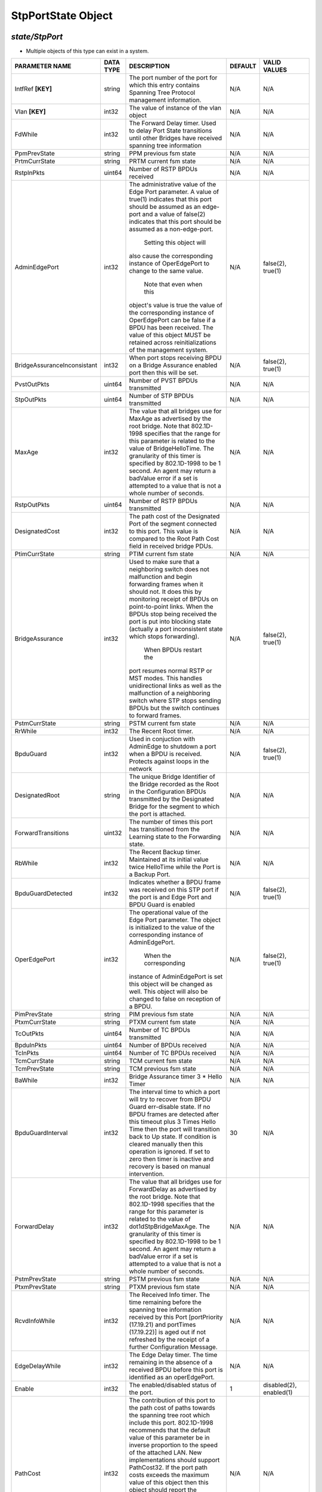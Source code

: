 StpPortState Object
=============================================================

*state/StpPort*
------------------------------------

- Multiple objects of this type can exist in a system.

+-----------------------------+---------------+--------------------------------+-------------+--------------------------------+
|     **PARAMETER NAME**      | **DATA TYPE** |        **DESCRIPTION**         | **DEFAULT** |        **VALID VALUES**        |
+-----------------------------+---------------+--------------------------------+-------------+--------------------------------+
| IntfRef **[KEY]**           | string        | The port number of the port    | N/A         | N/A                            |
|                             |               | for which this entry contains  |             |                                |
|                             |               | Spanning Tree Protocol         |             |                                |
|                             |               | management information.        |             |                                |
+-----------------------------+---------------+--------------------------------+-------------+--------------------------------+
| Vlan **[KEY]**              | int32         | The value of instance of the   | N/A         | N/A                            |
|                             |               | vlan object                    |             |                                |
+-----------------------------+---------------+--------------------------------+-------------+--------------------------------+
| FdWhile                     | int32         | The Forward Delay timer.       | N/A         | N/A                            |
|                             |               | Used to delay Port State       |             |                                |
|                             |               | transitions until other        |             |                                |
|                             |               | Bridges have received spanning |             |                                |
|                             |               | tree information               |             |                                |
+-----------------------------+---------------+--------------------------------+-------------+--------------------------------+
| PpmPrevState                | string        | PPM previous fsm state         | N/A         | N/A                            |
+-----------------------------+---------------+--------------------------------+-------------+--------------------------------+
| PrtmCurrState               | string        | PRTM current fsm state         | N/A         | N/A                            |
+-----------------------------+---------------+--------------------------------+-------------+--------------------------------+
| RstpInPkts                  | uint64        | Number of RSTP BPDUs received  | N/A         | N/A                            |
+-----------------------------+---------------+--------------------------------+-------------+--------------------------------+
| AdminEdgePort               | int32         | The administrative value of    | N/A         | false(2), true(1)              |
|                             |               | the Edge Port parameter.  A    |             |                                |
|                             |               | value of true(1) indicates     |             |                                |
|                             |               | that this port should be       |             |                                |
|                             |               | assumed as an edge-port and    |             |                                |
|                             |               | a value of false(2) indicates  |             |                                |
|                             |               | that this port should be       |             |                                |
|                             |               | assumed as a non-edge-port.    |             |                                |
|                             |               |    Setting this object will    |             |                                |
|                             |               | also cause the corresponding   |             |                                |
|                             |               | instance of OperEdgePort to    |             |                                |
|                             |               | change to the same value.      |             |                                |
|                             |               |  Note that even when this      |             |                                |
|                             |               | object's value is true the     |             |                                |
|                             |               | value of the corresponding     |             |                                |
|                             |               | instance of OperEdgePort can   |             |                                |
|                             |               | be false if a BPDU has been    |             |                                |
|                             |               | received.  The value of this   |             |                                |
|                             |               | object MUST be retained across |             |                                |
|                             |               | reinitializations of the       |             |                                |
|                             |               | management system.             |             |                                |
+-----------------------------+---------------+--------------------------------+-------------+--------------------------------+
| BridgeAssuranceInconsistant | int32         | When port stops receiving BPDU | N/A         | false(2), true(1)              |
|                             |               | on a Bridge Assurance enabled  |             |                                |
|                             |               | port then this will be set.    |             |                                |
+-----------------------------+---------------+--------------------------------+-------------+--------------------------------+
| PvstOutPkts                 | uint64        | Number of PVST BPDUs           | N/A         | N/A                            |
|                             |               | transmitted                    |             |                                |
+-----------------------------+---------------+--------------------------------+-------------+--------------------------------+
| StpOutPkts                  | uint64        | Number of STP BPDUs            | N/A         | N/A                            |
|                             |               | transmitted                    |             |                                |
+-----------------------------+---------------+--------------------------------+-------------+--------------------------------+
| MaxAge                      | int32         | The value that all bridges     | N/A         | N/A                            |
|                             |               | use for MaxAge as advertised   |             |                                |
|                             |               | by the root bridge.  Note      |             |                                |
|                             |               | that 802.1D-1998 specifies     |             |                                |
|                             |               | that the range for this        |             |                                |
|                             |               | parameter is related to the    |             |                                |
|                             |               | value of BridgeHelloTime.  The |             |                                |
|                             |               | granularity of this timer is   |             |                                |
|                             |               | specified by 802.1D-1998 to be |             |                                |
|                             |               | 1 second.  An agent may return |             |                                |
|                             |               | a badValue error if a set is   |             |                                |
|                             |               | attempted to a value that is   |             |                                |
|                             |               | not a whole number of seconds. |             |                                |
+-----------------------------+---------------+--------------------------------+-------------+--------------------------------+
| RstpOutPkts                 | uint64        | Number of RSTP BPDUs           | N/A         | N/A                            |
|                             |               | transmitted                    |             |                                |
+-----------------------------+---------------+--------------------------------+-------------+--------------------------------+
| DesignatedCost              | int32         | The path cost of the           | N/A         | N/A                            |
|                             |               | Designated Port of the segment |             |                                |
|                             |               | connected to this port.  This  |             |                                |
|                             |               | value is compared to the Root  |             |                                |
|                             |               | Path Cost field in received    |             |                                |
|                             |               | bridge PDUs.                   |             |                                |
+-----------------------------+---------------+--------------------------------+-------------+--------------------------------+
| PtimCurrState               | string        | PTIM current fsm state         | N/A         | N/A                            |
+-----------------------------+---------------+--------------------------------+-------------+--------------------------------+
| BridgeAssurance             | int32         | Used to make sure that a       | N/A         | false(2), true(1)              |
|                             |               | neighboring switch does        |             |                                |
|                             |               | not malfunction  and begin     |             |                                |
|                             |               | forwarding frames when it      |             |                                |
|                             |               | should not.  It does this by   |             |                                |
|                             |               | monitoring receipt of BPDUs    |             |                                |
|                             |               | on point-to-point links.       |             |                                |
|                             |               | When the  BPDUs stop being     |             |                                |
|                             |               | received the port is put into  |             |                                |
|                             |               | blocking state  (actually      |             |                                |
|                             |               | a port inconsistent state      |             |                                |
|                             |               | which stops forwarding).       |             |                                |
|                             |               |   When BPDUs restart the       |             |                                |
|                             |               | port resumes normal RSTP or    |             |                                |
|                             |               | MST modes.   This handles      |             |                                |
|                             |               | unidirectional links as well   |             |                                |
|                             |               | as the malfunction of a        |             |                                |
|                             |               | neighboring switch where STP   |             |                                |
|                             |               | stops sending BPDUs but the    |             |                                |
|                             |               | switch  continues to forward   |             |                                |
|                             |               | frames.                        |             |                                |
+-----------------------------+---------------+--------------------------------+-------------+--------------------------------+
| PstmCurrState               | string        | PSTM current fsm state         | N/A         | N/A                            |
+-----------------------------+---------------+--------------------------------+-------------+--------------------------------+
| RrWhile                     | int32         | The Recent Root timer.         | N/A         | N/A                            |
+-----------------------------+---------------+--------------------------------+-------------+--------------------------------+
| BpduGuard                   | int32         | Used in conjuction with        | N/A         | false(2), true(1)              |
|                             |               | AdminEdge to shutdown a port   |             |                                |
|                             |               | when a BPDU is received.       |             |                                |
|                             |               | Protects against loops in the  |             |                                |
|                             |               | network                        |             |                                |
+-----------------------------+---------------+--------------------------------+-------------+--------------------------------+
| DesignatedRoot              | string        | The unique Bridge Identifier   | N/A         | N/A                            |
|                             |               | of the Bridge recorded as      |             |                                |
|                             |               | the Root in the Configuration  |             |                                |
|                             |               | BPDUs transmitted by the       |             |                                |
|                             |               | Designated Bridge for the      |             |                                |
|                             |               | segment to which the port is   |             |                                |
|                             |               | attached.                      |             |                                |
+-----------------------------+---------------+--------------------------------+-------------+--------------------------------+
| ForwardTransitions          | uint32        | The number of times this       | N/A         | N/A                            |
|                             |               | port has transitioned from     |             |                                |
|                             |               | the Learning state to the      |             |                                |
|                             |               | Forwarding state.              |             |                                |
+-----------------------------+---------------+--------------------------------+-------------+--------------------------------+
| RbWhile                     | int32         | The Recent Backup timer.       | N/A         | N/A                            |
|                             |               | Maintained at its initial      |             |                                |
|                             |               | value twice HelloTime while    |             |                                |
|                             |               | the Port is a Backup Port.     |             |                                |
+-----------------------------+---------------+--------------------------------+-------------+--------------------------------+
| BpduGuardDetected           | int32         | Indicates whether a BPDU frame | N/A         | false(2), true(1)              |
|                             |               | was received on this STP port  |             |                                |
|                             |               | if the port  is and Edge Port  |             |                                |
|                             |               | and BPDU Guard is enabled      |             |                                |
+-----------------------------+---------------+--------------------------------+-------------+--------------------------------+
| OperEdgePort                | int32         | The operational value of the   | N/A         | false(2), true(1)              |
|                             |               | Edge Port parameter.  The      |             |                                |
|                             |               | object is initialized to the   |             |                                |
|                             |               | value of the corresponding     |             |                                |
|                             |               | instance of AdminEdgePort.     |             |                                |
|                             |               |  When the corresponding        |             |                                |
|                             |               | instance of AdminEdgePort      |             |                                |
|                             |               | is set this object will be     |             |                                |
|                             |               | changed as well.  This object  |             |                                |
|                             |               | will also be changed to false  |             |                                |
|                             |               | on reception of a BPDU.        |             |                                |
+-----------------------------+---------------+--------------------------------+-------------+--------------------------------+
| PimPrevState                | string        | PIM previous fsm state         | N/A         | N/A                            |
+-----------------------------+---------------+--------------------------------+-------------+--------------------------------+
| PtxmCurrState               | string        | PTXM current fsm state         | N/A         | N/A                            |
+-----------------------------+---------------+--------------------------------+-------------+--------------------------------+
| TcOutPkts                   | uint64        | Number of TC BPDUs transmitted | N/A         | N/A                            |
+-----------------------------+---------------+--------------------------------+-------------+--------------------------------+
| BpduInPkts                  | uint64        | Number of BPDUs received       | N/A         | N/A                            |
+-----------------------------+---------------+--------------------------------+-------------+--------------------------------+
| TcInPkts                    | uint64        | Number of TC BPDUs received    | N/A         | N/A                            |
+-----------------------------+---------------+--------------------------------+-------------+--------------------------------+
| TcmCurrState                | string        | TCM current fsm state          | N/A         | N/A                            |
+-----------------------------+---------------+--------------------------------+-------------+--------------------------------+
| TcmPrevState                | string        | TCM previous fsm state         | N/A         | N/A                            |
+-----------------------------+---------------+--------------------------------+-------------+--------------------------------+
| BaWhile                     | int32         | Bridge Assurance timer 3 *     | N/A         | N/A                            |
|                             |               | Hello Timer                    |             |                                |
+-----------------------------+---------------+--------------------------------+-------------+--------------------------------+
| BpduGuardInterval           | int32         | The interval time to which     |          30 | N/A                            |
|                             |               | a port will try to recover     |             |                                |
|                             |               | from BPDU Guard err-disable    |             |                                |
|                             |               | state.  If no BPDU frames are  |             |                                |
|                             |               | detected after this timeout    |             |                                |
|                             |               | plus 3 Times Hello Time then   |             |                                |
|                             |               | the port will transition back  |             |                                |
|                             |               | to Up state.  If condition     |             |                                |
|                             |               | is cleared manually then this  |             |                                |
|                             |               | operation is ignored.  If set  |             |                                |
|                             |               | to zero then timer is inactive |             |                                |
|                             |               | and recovery is based on       |             |                                |
|                             |               | manual intervention.           |             |                                |
+-----------------------------+---------------+--------------------------------+-------------+--------------------------------+
| ForwardDelay                | int32         | The value that all bridges use | N/A         | N/A                            |
|                             |               | for ForwardDelay as advertised |             |                                |
|                             |               | by the root bridge.  Note that |             |                                |
|                             |               | 802.1D-1998 specifies that     |             |                                |
|                             |               | the range for this parameter   |             |                                |
|                             |               | is related to the value of     |             |                                |
|                             |               | dot1dStpBridgeMaxAge.  The     |             |                                |
|                             |               | granularity of this timer is   |             |                                |
|                             |               | specified by 802.1D-1998 to be |             |                                |
|                             |               | 1 second.  An agent may return |             |                                |
|                             |               | a badValue error if a set is   |             |                                |
|                             |               | attempted to a value that is   |             |                                |
|                             |               | not a whole number of seconds. |             |                                |
+-----------------------------+---------------+--------------------------------+-------------+--------------------------------+
| PstmPrevState               | string        | PSTM previous fsm state        | N/A         | N/A                            |
+-----------------------------+---------------+--------------------------------+-------------+--------------------------------+
| PtxmPrevState               | string        | PTXM previous fsm state        | N/A         | N/A                            |
+-----------------------------+---------------+--------------------------------+-------------+--------------------------------+
| RcvdInfoWhile               | int32         | The Received Info timer. The   | N/A         | N/A                            |
|                             |               | time remaining before the      |             |                                |
|                             |               | spanning tree information      |             |                                |
|                             |               | received by this Port          |             |                                |
|                             |               | [portPriority (17.19.21)       |             |                                |
|                             |               | and portTimes (17.19.22)]      |             |                                |
|                             |               | is aged out if not refreshed   |             |                                |
|                             |               | by the receipt of a further    |             |                                |
|                             |               | Configuration Message.         |             |                                |
+-----------------------------+---------------+--------------------------------+-------------+--------------------------------+
| EdgeDelayWhile              | int32         | The Edge Delay timer. The      | N/A         | N/A                            |
|                             |               | time remaining in the absence  |             |                                |
|                             |               | of a received BPDU before      |             |                                |
|                             |               | this port is identified as an  |             |                                |
|                             |               | operEdgePort.                  |             |                                |
+-----------------------------+---------------+--------------------------------+-------------+--------------------------------+
| Enable                      | int32         | The enabled/disabled status of |           1 | disabled(2), enabled(1)        |
|                             |               | the port.                      |             |                                |
+-----------------------------+---------------+--------------------------------+-------------+--------------------------------+
| PathCost                    | int32         | The contribution of this       | N/A         | N/A                            |
|                             |               | port to the path cost of       |             |                                |
|                             |               | paths towards the spanning     |             |                                |
|                             |               | tree root which include this   |             |                                |
|                             |               | port.  802.1D-1998 recommends  |             |                                |
|                             |               | that the default value of      |             |                                |
|                             |               | this parameter be in inverse   |             |                                |
|                             |               | proportion to    the speed     |             |                                |
|                             |               | of the attached LAN.  New      |             |                                |
|                             |               | implementations should support |             |                                |
|                             |               | PathCost32. If the port path   |             |                                |
|                             |               | costs exceeds the maximum      |             |                                |
|                             |               | value of this object then      |             |                                |
|                             |               | this object should report the  |             |                                |
|                             |               | maximum value namely 65535.    |             |                                |
|                             |               |  Applications should try to    |             |                                |
|                             |               | read the PathCost32 object     |             |                                |
|                             |               | if this object reports the     |             |                                |
|                             |               | maximum value.                 |             |                                |
+-----------------------------+---------------+--------------------------------+-------------+--------------------------------+
| PathCost32                  | int32         | The contribution of this       | N/A         | N/A                            |
|                             |               | port to the path cost of       |             |                                |
|                             |               | paths towards the spanning     |             |                                |
|                             |               | tree root which include this   |             |                                |
|                             |               | port.  802.1D-1998 recommends  |             |                                |
|                             |               | that the default value of      |             |                                |
|                             |               | this parameter be in inverse   |             |                                |
|                             |               | proportion to the speed of     |             |                                |
|                             |               | the attached LAN.  This object |             |                                |
|                             |               | replaces PathCost to support   |             |                                |
|                             |               | IEEE 802.1t.                   |             |                                |
+-----------------------------+---------------+--------------------------------+-------------+--------------------------------+
| TcAckOutPkts                | uint64        | Number of TC Ack BPDUs         | N/A         | N/A                            |
|                             |               | transmitted                    |             |                                |
+-----------------------------+---------------+--------------------------------+-------------+--------------------------------+
| AdminPathCost               | int32         | The administratively assigned  | N/A         | N/A                            |
|                             |               | value for the contribution     |             |                                |
|                             |               | of this port to the path cost  |             |                                |
|                             |               | of paths toward the spanning   |             |                                |
|                             |               | tree root.  Writing a value of |             |                                |
|                             |               | '0' assigns the automatically  |             |                                |
|                             |               | calculated default Path Cost   |             |                                |
|                             |               | value to the port.  If the     |             |                                |
|                             |               | default Path Cost is being     |             |                                |
|                             |               | used this object returns '0'   |             |                                |
|                             |               | when read.  This complements   |             |                                |
|                             |               | the object PathCost or         |             |                                |
|                             |               | PathCost32 which returns the   |             |                                |
|                             |               | operational value of the path  |             |                                |
|                             |               | cost.    The value of this     |             |                                |
|                             |               | object MUST be retained across |             |                                |
|                             |               | reinitializations of the       |             |                                |
|                             |               | management system.             |             |                                |
+-----------------------------+---------------+--------------------------------+-------------+--------------------------------+
| State                       | int32         | The port's current state as    | N/A         | listening(3), disabled(1),     |
|                             |               | defined by application of the  |             | broken(6), learning(4),        |
|                             |               | Spanning Tree Protocol.  This  |             | forwarding(5), blocking(2)     |
|                             |               | state controls what action     |             |                                |
|                             |               | a port takes on reception      |             |                                |
|                             |               | of a frame.  If the bridge     |             |                                |
|                             |               | has detected a port that is    |             |                                |
|                             |               | malfunctioning it will place   |             |                                |
|                             |               | that port into the broken(6)   |             |                                |
|                             |               | state.  For ports that are     |             |                                |
|                             |               | disabled (see Enable) this     |             |                                |
|                             |               | object will have a value of    |             |                                |
|                             |               | disabled(1).                   |             |                                |
+-----------------------------+---------------+--------------------------------+-------------+--------------------------------+
| TcAckInPkts                 | uint64        | Number of TC Ack BPDUs         | N/A         | N/A                            |
|                             |               | received                       |             |                                |
+-----------------------------+---------------+--------------------------------+-------------+--------------------------------+
| TcWhile                     | int32         | The Topology Change timer. TCN | N/A         | N/A                            |
|                             |               | Messages are sent while this   |             |                                |
|                             |               | timer is running               |             |                                |
+-----------------------------+---------------+--------------------------------+-------------+--------------------------------+
| BdmCurrState                | string        | BDM current fsm state          | N/A         | N/A                            |
+-----------------------------+---------------+--------------------------------+-------------+--------------------------------+
| DesignatedPort              | string        | The Port Identifier of the     | N/A         | N/A                            |
|                             |               | port on the Designated Bridge  |             |                                |
|                             |               | for this port's segment.       |             |                                |
+-----------------------------+---------------+--------------------------------+-------------+--------------------------------+
| HelloWhen                   | int32         | The Hello timer. Used to       | N/A         | N/A                            |
|                             |               | ensure that at least one BPDU  |             |                                |
|                             |               | is transmitted by a Designated |             |                                |
|                             |               | Port in each HelloTime period. |             |                                |
+-----------------------------+---------------+--------------------------------+-------------+--------------------------------+
| MdelayWhile                 | int32         | The Migration Delay timer.     | N/A         | N/A                            |
|                             |               | Used by the Port Protocol      |             |                                |
|                             |               | Migration state machine to     |             |                                |
|                             |               | allow time for another RSTP    |             |                                |
|                             |               | Bridge on the same LAN to      |             |                                |
|                             |               | synchronize its migration      |             |                                |
|                             |               | state with this Port before    |             |                                |
|                             |               | the receipt of a BPDU can      |             |                                |
|                             |               | cause this Port to change      |             |                                |
|                             |               | the BPDU types it transmits.   |             |                                |
|                             |               | Initialized to MigrateTime     |             |                                |
|                             |               | (17.13.9).                     |             |                                |
+-----------------------------+---------------+--------------------------------+-------------+--------------------------------+
| PtimPrevState               | string        | PTIM previous fsm state        | N/A         | N/A                            |
+-----------------------------+---------------+--------------------------------+-------------+--------------------------------+
| StpInPkts                   | uint64        | Number of STP PDUs received    | N/A         | N/A                            |
+-----------------------------+---------------+--------------------------------+-------------+--------------------------------+
| BpduOutPkts                 | uint64        | Number of BPDUs transmitted    | N/A         | N/A                            |
+-----------------------------+---------------+--------------------------------+-------------+--------------------------------+
| DesignatedBridge            | string        | The Bridge Identifier of       | N/A         | N/A                            |
|                             |               | the bridge that this port      |             |                                |
|                             |               | considers to be the Designated |             |                                |
|                             |               | Bridge for this port's         |             |                                |
|                             |               | segment.                       |             |                                |
+-----------------------------+---------------+--------------------------------+-------------+--------------------------------+
| PimCurrState                | string        | PIM current fsm state          | N/A         | N/A                            |
+-----------------------------+---------------+--------------------------------+-------------+--------------------------------+
| Priority                    | int32         | The value of the priority      | N/A         | N/A                            |
|                             |               | field that is contained in the |             |                                |
|                             |               | first in network byte order    |             |                                |
|                             |               | octet of the 2 octet long      |             |                                |
|                             |               | Port ID.  The other octet of   |             |                                |
|                             |               | the Port ID is given by the    |             |                                |
|                             |               | value of StpPort. On bridges   |             |                                |
|                             |               | supporting IEEE 802.1t or IEEE |             |                                |
|                             |               | 802.1w permissible values are  |             |                                |
|                             |               | 0-240 in steps of 16.          |             |                                |
+-----------------------------+---------------+--------------------------------+-------------+--------------------------------+
| PrtmPrevState               | string        | PRTM previous fsm state        | N/A         | N/A                            |
+-----------------------------+---------------+--------------------------------+-------------+--------------------------------+
| PrxmCurrState               | string        | PRXM current fsm state         | N/A         | N/A                            |
+-----------------------------+---------------+--------------------------------+-------------+--------------------------------+
| PvstInPkts                  | uint64        | Number of PVST BPDUs received  | N/A         | N/A                            |
+-----------------------------+---------------+--------------------------------+-------------+--------------------------------+
| BdmPrevState                | string        | BDM previous fsm state         | N/A         | N/A                            |
+-----------------------------+---------------+--------------------------------+-------------+--------------------------------+
| HelloTime                   | int32         | The value that all bridges use | N/A         | N/A                            |
|                             |               | for HelloTime as advertised    |             |                                |
|                             |               | by the root bridge.  The       |             |                                |
|                             |               | granularity of this timer is   |             |                                |
|                             |               | specified by 802.1D-1998 to    |             |                                |
|                             |               | be 1 second.  An agent may     |             |                                |
|                             |               | return a badValue error if a   |             |                                |
|                             |               | set is attempted    to a value |             |                                |
|                             |               | that is not a whole number of  |             |                                |
|                             |               | seconds.                       |             |                                |
+-----------------------------+---------------+--------------------------------+-------------+--------------------------------+
| OperPointToPoint            | int32         | The operational point-to-point | N/A         | false(2), true(1)              |
|                             |               | status of the LAN segment      |             |                                |
|                             |               | attached to this port.  It     |             |                                |
|                             |               | indicates whether a port       |             |                                |
|                             |               | is considered to have a        |             |                                |
|                             |               | point-to-point connection.     |             |                                |
|                             |               | If adminPointToPointMAC        |             |                                |
|                             |               | is set to auto(2) then the     |             |                                |
|                             |               | value of operPointToPointMAC   |             |                                |
|                             |               | is determined in accordance    |             |                                |
|                             |               | with the specific procedures   |             |                                |
|                             |               | defined for the MAC entity     |             |                                |
|                             |               | concerned as defined in IEEE   |             |                                |
|                             |               | 802.1w clause 6.5.  The value  |             |                                |
|                             |               | is determined dynamically;     |             |                                |
|                             |               | that is it is re-evaluated     |             |                                |
|                             |               | whenever the value of          |             |                                |
|                             |               | adminPointToPointMAC changes   |             |                                |
|                             |               | and whenever the specific      |             |                                |
|                             |               | procedures defined for the MAC |             |                                |
|                             |               | entity evaluate a change in    |             |                                |
|                             |               | its point-to-point status.     |             |                                |
+-----------------------------+---------------+--------------------------------+-------------+--------------------------------+
| PpmCurrState                | string        | PPM current fsm state          | N/A         | N/A                            |
+-----------------------------+---------------+--------------------------------+-------------+--------------------------------+
| PrxmPrevState               | string        | PRXM previous fsm state        | N/A         | N/A                            |
+-----------------------------+---------------+--------------------------------+-------------+--------------------------------+



*OpxFlexSwitch CURL API Supported*
------------------------------------

	- GET By Key
		 curl -X GET -H 'Content-Type: application/json' --header 'Accept: application/json' -d '{<Model Object as json-Data>}' http://device-management-IP:8080/public/v1/state/StpPort
	- GET ALL
		 curl -X GET http://device-management-IP:8080/public/v1/state/StpPorts?CurrentMarker=<x>&Count=<y>
	- GET By ID
		 curl -X GET http://device-management-IP:8080/public/v1/config/StpPortState/<uuid>


*OpxFlexSwitch SDK API Supported:*
------------------------------------



- **GET**


::

	import sys
	import os
	from opxflexswitchV2 import OpxFlexSwitch

	if __name__ == '__main__':
		switchIP := "192.168.56.101"
		swtch = OpxFlexSwitch (switchIP, 8080)  # Instantiate object to talk to flexSwitch
		response, error = swtch.getStpPortState(IntfRef=intfref, Vlan=vlan)

		if error != None: #Error not being None implies there is some problem
			print error
		else :
			print 'Success'


- **GET By ID**


::

	import sys
	import os
	from opxflexswitchV2 import OpxFlexSwitch

	if __name__ == '__main__':
		switchIP := "192.168.56.101"
		swtch = OpxFlexSwitch (switchIP, 8080)  # Instantiate object to talk to flexSwitch
		response, error = swtch.getStpPortStateById(ObjectId=objectid)

		if error != None: #Error not being None implies there is some problem
			print error
		else :
			print 'Success'




- **GET ALL**


::

	import sys
	import os
	from opxflexswitchV2 import OpxFlexSwitch

	if __name__ == '__main__':
		switchIP := "192.168.56.101"
		swtch = OpxFlexSwitch (switchIP, 8080)  # Instantiate object to talk to flexSwitch
		response, error = swtch.getAllStpPortStates()

		if error != None: #Error not being None implies there is some problem
			print error
		else :
			print 'Success'


